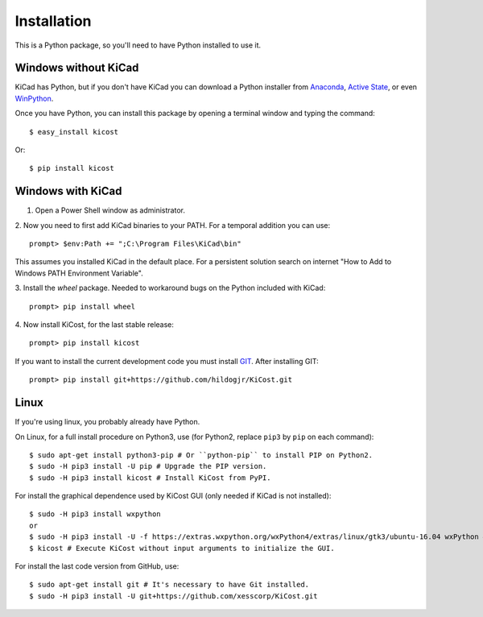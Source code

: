 ============
Installation
============

This is a Python package, so you'll need to have Python installed to use it.


Windows without KiCad
---------------------

KiCad has Python, but if you don't have KiCad you can download a Python installer from
`Anaconda <https://www.continuum.io/downloads#windows>`_,
`Active State <https://www.activestate.com/activepython/downloads>`_, or even
`WinPython <http://winpython.github.io/#releases>`_.

Once you have Python, you can install this package by opening a terminal
window and typing the command::

    $ easy_install kicost

Or::

    $ pip install kicost

Windows with KiCad
------------------

1. Open a Power Shell window as administrator.

2. Now you need to first add KiCad binaries to your PATH. For a temporal addition you can use:
::

   prompt> $env:Path += ";C:\Program Files\KiCad\bin"

This assumes you installed KiCad in the default place. For a persistent solution search on internet "How to Add to Windows PATH Environment Variable".

3. Install the `wheel` package. Needed to workaround bugs on the Python included with KiCad:
::

   prompt> pip install wheel

4. Now install KiCost, for the last stable release:
::

   prompt> pip install kicost

If you want to install the current development code you must install `GIT <http://git-scm.com/download/win>`_.
After installing GIT::

   prompt> pip install git+https://github.com/hildogjr/KiCost.git


Linux
-----

If you're using linux, you probably already have Python.

On Linux, for a full install procedure on Python3, use (for Python2, replace ``pip3`` by ``pip`` on each command)::

    $ sudo apt-get install python3-pip # Or ``python-pip`` to install PIP on Python2.
    $ sudo -H pip3 install -U pip # Upgrade the PIP version.
    $ sudo -H pip3 install kicost # Install KiCost from PyPI.

For install the graphical dependence used by KiCost GUI (only needed if KiCad is not installed)::

    $ sudo -H pip3 install wxpython
    or
    $ sudo -H pip3 install -U -f https://extras.wxpython.org/wxPython4/extras/linux/gtk3/ubuntu-16.04 wxPython # For Ubuntu 16.04
    $ kicost # Execute KiCost without input arguments to initialize the GUI.

For install the last code version from GitHub, use::

    $ sudo apt-get install git # It's necessary to have Git installed.
    $ sudo -H pip3 install -U git+https://github.com/xesscorp/KiCost.git
